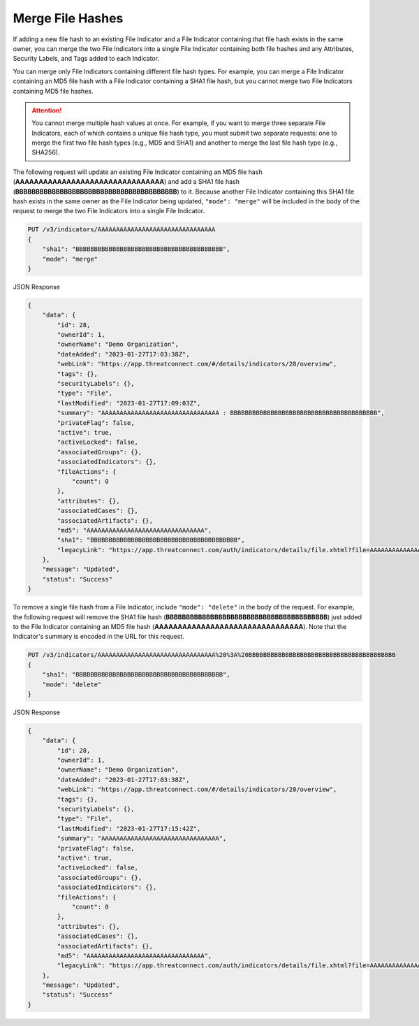 Merge File Hashes
-----------------

If adding a new file hash to an existing File Indicator and a File Indicator containing that file hash exists in the same owner, you can merge the two File Indicators into a single File Indicator containing both file hashes and any Attributes, Security Labels, and Tags added to each Indicator.

You can merge only File Indicators containing different file hash types. For example, you can merge a File Indicator containing an MD5 file hash with a File Indicator containing a SHA1 file hash, but you cannot merge two File Indicators containing MD5 file hashes.

.. attention::
    You cannot merge multiple hash values at once. For example, if you want to merge three separate File Indicators, each of which contains a unique file hash type, you must submit two separate requests: one to merge the first two file hash types (e.g., MD5 and SHA1) and another to merge the last file hash type (e.g., SHA256).

The following request will update an existing File Indicator containing an MD5 file hash (**AAAAAAAAAAAAAAAAAAAAAAAAAAAAAAAA**) and add a SHA1 file hash (**BBBBBBBBBBBBBBBBBBBBBBBBBBBBBBBBBBBBBBBB**) to it. Because another File Indicator containing this SHA1 file hash exists in the same owner as the File Indicator being updated, ``"mode": "merge"`` will be included in the body of the request to merge the two File Indicators into a single File Indicator.

.. code::

    PUT /v3/indicators/AAAAAAAAAAAAAAAAAAAAAAAAAAAAAAAA
    {
        "sha1": "BBBBBBBBBBBBBBBBBBBBBBBBBBBBBBBBBBBBBBBB",
        "mode": "merge"
    }

JSON Response

.. code:: json

    {
        "data": {
            "id": 28,
            "ownerId": 1,
            "ownerName": "Demo Organization",
            "dateAdded": "2023-01-27T17:03:38Z",
            "webLink": "https://app.threatconnect.com/#/details/indicators/28/overview",
            "tags": {},
            "securityLabels": {},
            "type": "File",
            "lastModified": "2023-01-27T17:09:03Z",
            "summary": "AAAAAAAAAAAAAAAAAAAAAAAAAAAAAAAA : BBBBBBBBBBBBBBBBBBBBBBBBBBBBBBBBBBBBBBBB",
            "privateFlag": false,
            "active": true,
            "activeLocked": false,
            "associatedGroups": {},
            "associatedIndicators": {},
            "fileActions": {
                "count": 0
            },
            "attributes": {},
            "associatedCases": {},
            "associatedArtifacts": {},
            "md5": "AAAAAAAAAAAAAAAAAAAAAAAAAAAAAAAA",
            "sha1": "BBBBBBBBBBBBBBBBBBBBBBBBBBBBBBBBBBBBBBBB",
            "legacyLink": "https://app.threatconnect.com/auth/indicators/details/file.xhtml?file=AAAAAAAAAAAAAAAAAAAAAAAAAAAAAAAA&owner=Demo+Organization"
        },
        "message": "Updated",
        "status": "Success"
    }

To remove a single file hash from a File Indicator, include ``"mode": "delete"`` in the body of the request. For example, the following request will remove the SHA1 file hash (**BBBBBBBBBBBBBBBBBBBBBBBBBBBBBBBBBBBBBBBB**) just added to the File Indicator containing an MD5 file hash (**AAAAAAAAAAAAAAAAAAAAAAAAAAAAAAAA**). Note that the Indicator's summary is encoded in the URL for this request.

.. code::

    PUT /v3/indicators/AAAAAAAAAAAAAAAAAAAAAAAAAAAAAAAA%20%3A%20BBBBBBBBBBBBBBBBBBBBBBBBBBBBBBBBBBBBBBBB
    {
        "sha1": "BBBBBBBBBBBBBBBBBBBBBBBBBBBBBBBBBBBBBBBB",
        "mode": "delete"
    }

JSON Response

.. code:: json

    {
        "data": {
            "id": 28,
            "ownerId": 1,
            "ownerName": "Demo Organization",
            "dateAdded": "2023-01-27T17:03:38Z",
            "webLink": "https://app.threatconnect.com/#/details/indicators/28/overview",
            "tags": {},
            "securityLabels": {},
            "type": "File",
            "lastModified": "2023-01-27T17:15:42Z",
            "summary": "AAAAAAAAAAAAAAAAAAAAAAAAAAAAAAAA",
            "privateFlag": false,
            "active": true,
            "activeLocked": false,
            "associatedGroups": {},
            "associatedIndicators": {},
            "fileActions": {
                "count": 0
            },
            "attributes": {},
            "associatedCases": {},
            "associatedArtifacts": {},
            "md5": "AAAAAAAAAAAAAAAAAAAAAAAAAAAAAAAA",
            "legacyLink": "https://app.threatconnect.com/auth/indicators/details/file.xhtml?file=AAAAAAAAAAAAAAAAAAAAAAAAAAAAAAAA&owner=Demo+Organization"
        },
        "message": "Updated",
        "status": "Success"
    }